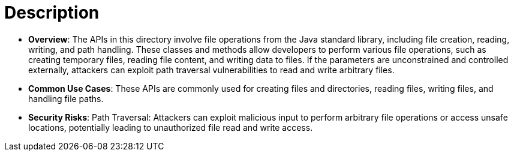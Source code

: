 = Description

- **Overview**: 
    The APIs in this directory involve file operations from the Java standard library, including file creation, reading, writing, and path handling. These classes and methods allow developers to perform various file operations, such as creating temporary files, reading file content, and writing data to files. If the parameters are unconstrained and controlled externally, attackers can exploit path traversal vulnerabilities to read and write arbitrary files.

- **Common Use Cases**:
    These APIs are commonly used for creating files and directories, reading files, writing files, and handling file paths.

- **Security Risks**:
    Path Traversal: Attackers can exploit malicious input to perform arbitrary file operations or access unsafe locations, potentially leading to unauthorized file read and write access.
